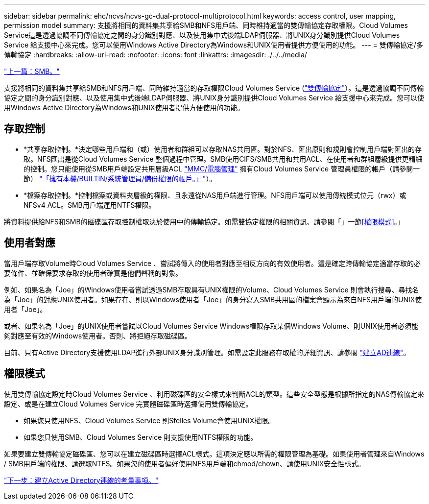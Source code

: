 ---
sidebar: sidebar 
permalink: ehc/ncvs/ncvs-gc-dual-protocol-multiprotocol.html 
keywords: access control, user mapping, permission model 
summary: 支援將相同的資料集共享給SMB和NFS用戶端、同時維持適當的雙傳輸協定存取權限。Cloud Volumes Service這是透過協調不同傳輸協定之間的身分識別對應、以及使用集中式後端LDAP伺服器、將UNIX身分識別提供Cloud Volumes Service 給支援中心來完成。您可以使用Windows Active Directory為Windows和UNIX使用者提供方便使用的功能。 
---
= 雙傳輸協定/多傳輸協定
:hardbreaks:
:allow-uri-read: 
:nofooter: 
:icons: font
:linkattrs: 
:imagesdir: ./../../media/


link:ncvs-gc-smb.html["上一篇：SMB。"]

支援將相同的資料集共享給SMB和NFS用戶端、同時維持適當的存取權限Cloud Volumes Service (https://cloud.google.com/architecture/partners/netapp-cloud-volumes/managing-dual-protocol-access["雙傳輸協定"^]）。這是透過協調不同傳輸協定之間的身分識別對應、以及使用集中式後端LDAP伺服器、將UNIX身分識別提供Cloud Volumes Service 給支援中心來完成。您可以使用Windows Active Directory為Windows和UNIX使用者提供方便使用的功能。



== 存取控制

* *共享存取控制。*決定哪些用戶端和（或）使用者和群組可以存取NAS共用區。對於NFS、匯出原則和規則會控制用戶端對匯出的存取。NFS匯出是從Cloud Volumes Service 整個過程中管理。SMB使用CIFS/SMB共用和共用ACL、在使用者和群組層級提供更精細的控制。您只能使用從SMB用戶端設定共用層級ACL https://library.netapp.com/ecmdocs/ECMP1401220/html/GUID-C1772CDF-8AEE-422B-AB87-CFCB7E50FF94.html["MMC/電腦管理"^] 擁有Cloud Volumes Service 管理員權限的帳戶（請參閱一節） link:ncvs-gc-smb.html#accounts-with-local/builtin-administrator/backup-rights["「擁有本機/BUILTIN/系統管理員/備份權限的帳戶。」"]）。
* *檔案存取控制。*控制檔案或資料夾層級的權限、且永遠從NAS用戶端進行管理。NFS用戶端可以使用傳統模式位元（rwx）或NFSv4 ACL。SMB用戶端運用NTFS權限。


將資料提供給NFS和SMB的磁碟區存取控制權取決於使用中的傳輸協定。如需雙協定權限的相關資訊、請參閱「」一節<<權限模式>>。」



== 使用者對應

當用戶端存取Volume時Cloud Volumes Service 、嘗試將傳入的使用者對應至相反方向的有效使用者。這是確定跨傳輸協定適當存取的必要條件、並確保要求存取的使用者確實是他們聲稱的對象。

例如、如果名為「Joe」的Windows使用者嘗試透過SMB存取具有UNIX權限的Volume、Cloud Volumes Service 則會執行搜尋、尋找名為「Joe」的對應UNIX使用者。如果存在、則以Windows使用者「Joe」的身分寫入SMB共用區的檔案會顯示為來自NFS用戶端的UNIX使用者「Joe」。

或者、如果名為「Joe」的UNIX使用者嘗試以Cloud Volumes Service Windows權限存取某個Windows Volume、則UNIX使用者必須能夠對應至有效的Windows使用者。否則、將拒絕存取磁碟區。

目前、只有Active Directory支援使用LDAP進行外部UNIX身分識別管理。如需設定此服務存取權的詳細資訊、請參閱 https://cloud.google.com/architecture/partners/netapp-cloud-volumes/creating-smb-volumes["建立AD連線"^]。



== 權限模式

使用雙傳輸協定設定時Cloud Volumes Service 、利用磁碟區的安全樣式來判斷ACL的類型。這些安全型態是根據所指定的NAS傳輸協定來設定、或是在建立Cloud Volumes Service 完實體磁碟區時選擇使用雙傳輸協定。

* 如果您只使用NFS、Cloud Volumes Service 則Sfelles Volume會使用UNIX權限。
* 如果您只使用SMB、Cloud Volumes Service 則支援使用NTFS權限的功能。


如果要建立雙傳輸協定磁碟區、您可以在建立磁碟區時選擇ACL樣式。這項決定應以所需的權限管理為基礎。如果使用者管理來自Windows / SMB用戶端的權限、請選取NTFS。如果您的使用者偏好使用NFS用戶端和chmod/chown、請使用UNIX安全性樣式。

link:ncvs-gc-considerations-creating-active-directory-connections.html["下一步：建立Active Directory連線的考量事項。"]
